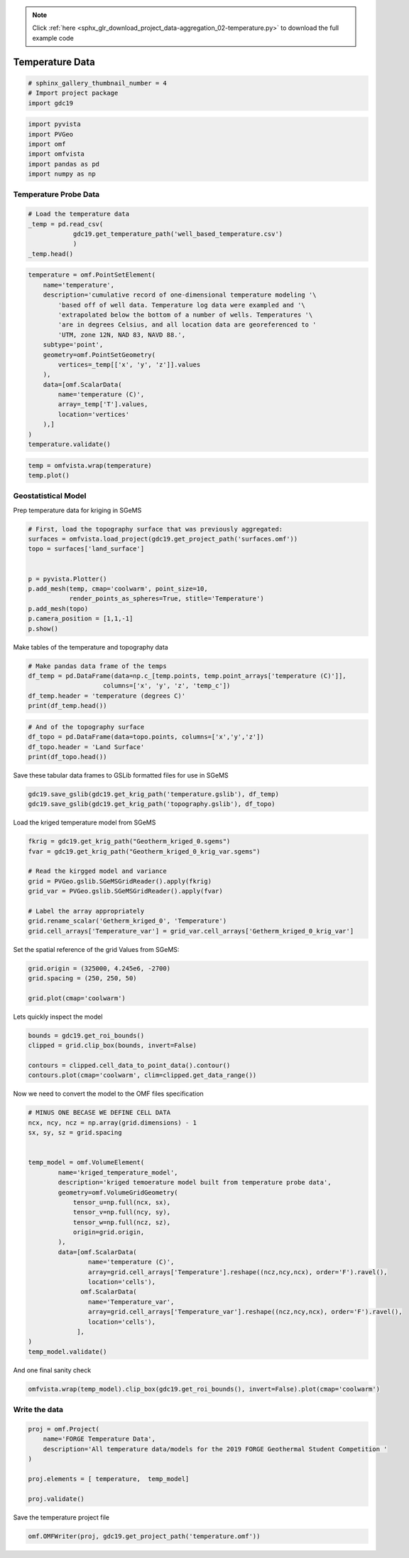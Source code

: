 .. note::
    :class: sphx-glr-download-link-note

    Click :ref:`here <sphx_glr_download_project_data-aggregation_02-temperature.py>` to download the full example code
.. rst-class:: sphx-glr-example-title

.. _sphx_glr_project_data-aggregation_02-temperature.py:


Temperature Data
~~~~~~~~~~~~~~~~

.. code-block:: default

    # sphinx_gallery_thumbnail_number = 4
    # Import project package
    import gdc19








.. code-block:: default

    import pyvista
    import PVGeo
    import omf
    import omfvista
    import pandas as pd
    import numpy as np








Temperature Probe Data
++++++++++++++++++++++


.. code-block:: default


    # Load the temperature data
    _temp = pd.read_csv(
                gdc19.get_temperature_path('well_based_temperature.csv')
                )
    _temp.head()








.. code-block:: default

    temperature = omf.PointSetElement(
        name='temperature',
        description='cumulative record of one-dimensional temperature modeling '\
            'based off of well data. Temperature log data were exampled and '\
            'extrapolated below the bottom of a number of wells. Temperatures '\
            'are in degrees Celsius, and all location data are georeferenced to '
            'UTM, zone 12N, NAD 83, NAVD 88.',
        subtype='point',
        geometry=omf.PointSetGeometry(
            vertices=_temp[['x', 'y', 'z']].values
        ),
        data=[omf.ScalarData(
            name='temperature (C)',
            array=_temp['T'].values,
            location='vertices'
        ),]
    )
    temperature.validate()









.. code-block:: default

    temp = omfvista.wrap(temperature)
    temp.plot()





.. image:: /project/data-aggregation/images/sphx_glr_02-temperature_001.png
    :class: sphx-glr-single-img




Geostatistical Model
++++++++++++++++++++

Prep temperature data for kriging in SGeMS


.. code-block:: default


    # First, load the topography surface that was previously aggregated:
    surfaces = omfvista.load_project(gdc19.get_project_path('surfaces.omf'))
    topo = surfaces['land_surface']


    p = pyvista.Plotter()
    p.add_mesh(temp, cmap='coolwarm', point_size=10,
               render_points_as_spheres=True, stitle='Temperature')
    p.add_mesh(topo)
    p.camera_position = [1,1,-1]
    p.show()




.. image:: /project/data-aggregation/images/sphx_glr_02-temperature_002.png
    :class: sphx-glr-single-img




Make tables of the temperature and topography data


.. code-block:: default


    # Make pandas data frame of the temps
    df_temp = pd.DataFrame(data=np.c_[temp.points, temp.point_arrays['temperature (C)']],
                        columns=['x', 'y', 'z', 'temp_c'])
    df_temp.header = 'temperature (degrees C)'
    print(df_temp.head())





.. rst-class:: sphx-glr-script-out

 Out:

 .. code-block:: none

    x           y       z  temp_c
    0  339385.01  4264212.99  1680.6   150.0
    1  339385.01  4264212.99   880.6   195.0
    2  339385.01  4264212.99  -119.4   195.0
    3  337709.02  4260660.00  1596.3   250.0
    4  337709.02  4260660.00   796.3   262.0



.. code-block:: default


    # And of the topography surface
    df_topo = pd.DataFrame(data=topo.points, columns=['x','y','z'])
    df_topo.header = 'Land Surface'
    print(df_topo.head())





.. rst-class:: sphx-glr-script-out

 Out:

 .. code-block:: none

    x             y            z
    0  329924.988160  4.270951e+06  1493.691650
    1  329924.988160  4.270926e+06  1493.996460
    2  329949.993331  4.270926e+06  1493.786011
    3  329949.993331  4.270951e+06  1493.691650
    4  329974.998501  4.270926e+06  1493.790039


Save these tabular data frames to GSLib formatted files for use in SGeMS


.. code-block:: default


    gdc19.save_gslib(gdc19.get_krig_path('temperature.gslib'), df_temp)
    gdc19.save_gslib(gdc19.get_krig_path('topography.gslib'), df_topo)







Load the kriged temperature model from SGeMS


.. code-block:: default


    fkrig = gdc19.get_krig_path("Geotherm_kriged_0.sgems")
    fvar = gdc19.get_krig_path("Geotherm_kriged_0_krig_var.sgems")

    # Read the kirgged model and variance
    grid = PVGeo.gslib.SGeMSGridReader().apply(fkrig)
    grid_var = PVGeo.gslib.SGeMSGridReader().apply(fvar)

    # Label the array appropriately
    grid.rename_scalar('Getherm_kriged_0', 'Temperature')
    grid.cell_arrays['Temperature_var'] = grid_var.cell_arrays['Getherm_kriged_0_krig_var']







Set the spatial reference of the grid
Values from SGeMS:


.. code-block:: default

    grid.origin = (325000, 4.245e6, -2700)
    grid.spacing = (250, 250, 50)

    grid.plot(cmap='coolwarm')




.. image:: /project/data-aggregation/images/sphx_glr_02-temperature_003.png
    :class: sphx-glr-single-img




Lets quickly inspect the model


.. code-block:: default


    bounds = gdc19.get_roi_bounds()
    clipped = grid.clip_box(bounds, invert=False)

    contours = clipped.cell_data_to_point_data().contour()
    contours.plot(cmap='coolwarm', clim=clipped.get_data_range())





.. image:: /project/data-aggregation/images/sphx_glr_02-temperature_004.png
    :class: sphx-glr-single-img




Now we need to convert the model to the OMF files specification


.. code-block:: default


    # MINUS ONE BECASE WE DEFINE CELL DATA
    ncx, ncy, ncz = np.array(grid.dimensions) - 1
    sx, sy, sz = grid.spacing


    temp_model = omf.VolumeElement(
            name='kriged_temperature_model',
            description='kriged temoerature model built from temperature probe data',
            geometry=omf.VolumeGridGeometry(
                tensor_u=np.full(ncx, sx),
                tensor_v=np.full(ncy, sy),
                tensor_w=np.full(ncz, sz),
                origin=grid.origin,
            ),
            data=[omf.ScalarData(
                    name='temperature (C)',
                    array=grid.cell_arrays['Temperature'].reshape((ncz,ncy,ncx), order='F').ravel(),
                    location='cells'),
                  omf.ScalarData(
                    name='Temperature_var',
                    array=grid.cell_arrays['Temperature_var'].reshape((ncz,ncy,ncx), order='F').ravel(),
                    location='cells'),
                 ],
    )
    temp_model.validate()







And one final sanity check


.. code-block:: default


    omfvista.wrap(temp_model).clip_box(gdc19.get_roi_bounds(), invert=False).plot(cmap='coolwarm')





.. image:: /project/data-aggregation/images/sphx_glr_02-temperature_005.png
    :class: sphx-glr-single-img




Write the data
++++++++++++++


.. code-block:: default


    proj = omf.Project(
        name='FORGE Temperature Data',
        description='All temperature data/models for the 2019 FORGE Geothermal Student Competition '
    )

    proj.elements = [ temperature,  temp_model]

    proj.validate()







Save the temperature project file


.. code-block:: default


    omf.OMFWriter(proj, gdc19.get_project_path('temperature.omf'))







.. rst-class:: sphx-glr-timing

   **Total running time of the script:** ( 1 minutes  27.294 seconds)


.. _sphx_glr_download_project_data-aggregation_02-temperature.py:


.. only :: html

 .. container:: sphx-glr-footer
    :class: sphx-glr-footer-example



  .. container:: sphx-glr-download

     :download:`Download Python source code: 02-temperature.py <02-temperature.py>`



  .. container:: sphx-glr-download

     :download:`Download Jupyter notebook: 02-temperature.ipynb <02-temperature.ipynb>`


.. only:: html

 .. rst-class:: sphx-glr-signature

    `Gallery generated by Sphinx-Gallery <https://sphinx-gallery.readthedocs.io>`_
